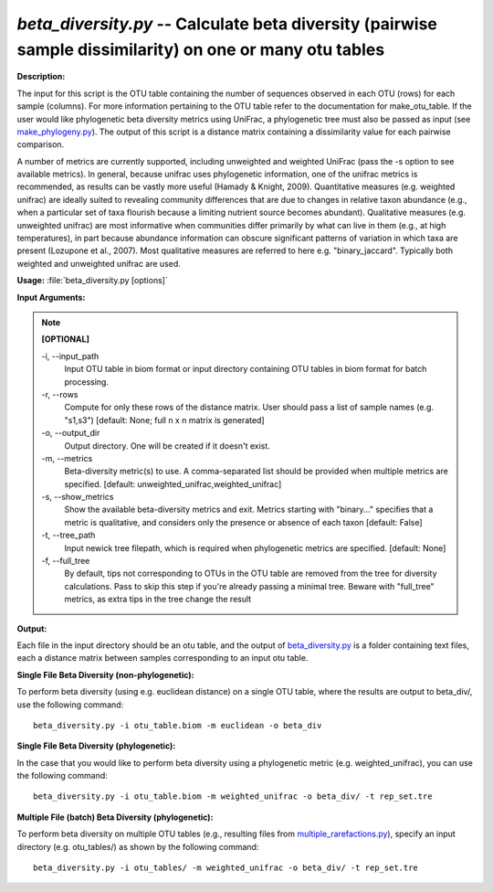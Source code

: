 .. _beta_diversity:

.. index:: beta_diversity.py

*beta_diversity.py* -- Calculate beta diversity (pairwise sample dissimilarity) on one or many otu tables
^^^^^^^^^^^^^^^^^^^^^^^^^^^^^^^^^^^^^^^^^^^^^^^^^^^^^^^^^^^^^^^^^^^^^^^^^^^^^^^^^^^^^^^^^^^^^^^^^^^^^^^^^^^^^^^^^^^^^^^^^^^^^^^^^^^^^^^^^^^^^^^^^^^^^^^^^^^^^^^^^^^^^^^^^^^^^^^^^^^^^^^^^^^^^^^^^^^^^^^^^^^^^^^^^^^^^^^^^^^^^^^^^^^^^^^^^^^^^^^^^^^^^^^^^^^^^^^^^^^^^^^^^^^^^^^^^^^^^^^^^^^^^

**Description:**

The input for this script is the OTU table containing the number of sequences observed in each OTU (rows) for each sample (columns). For more information pertaining to the OTU table refer to the documentation for make_otu_table. If the user would like phylogenetic beta diversity metrics using UniFrac, a phylogenetic tree must also be passed as input (see `make_phylogeny.py <./make_phylogeny.html>`_). The output of this script is a distance matrix containing a dissimilarity value for each pairwise comparison.

A number of metrics are currently supported, including unweighted and weighted UniFrac (pass the -s option to see available metrics). In general, because unifrac uses phylogenetic information, one of the unifrac metrics is recommended, as results can be vastly more useful (Hamady & Knight, 2009). Quantitative measures (e.g. weighted unifrac) are ideally suited to revealing community differences that are due to changes in relative taxon abundance (e.g., when a particular set of taxa flourish because a limiting nutrient source becomes abundant). Qualitative measures (e.g. unweighted unifrac) are most informative when communities differ primarily by what can live in them (e.g., at high temperatures), in part because abundance information can obscure significant patterns of variation in which taxa are present (Lozupone et al., 2007). Most qualitative measures are referred to here e.g. "binary_jaccard". Typically both weighted and unweighted unifrac are used.


**Usage:** :file:`beta_diversity.py [options]`

**Input Arguments:**

.. note::

	
	**[OPTIONAL]**
		
	-i, `-`-input_path
		Input OTU table in biom format or input directory containing OTU tables in biom format for batch processing.
	-r, `-`-rows
		Compute for only these rows of the distance matrix. User should pass a list of sample names (e.g. "s1,s3") [default: None; full n x n matrix is generated]
	-o, `-`-output_dir
		Output directory. One will be created if it doesn't exist.
	-m, `-`-metrics
		Beta-diversity metric(s) to use. A comma-separated list should be provided when multiple metrics are specified. [default: unweighted_unifrac,weighted_unifrac]
	-s, `-`-show_metrics
		Show the available beta-diversity metrics and exit. Metrics starting with "binary..." specifies that a metric is qualitative, and considers only the presence or absence of each taxon [default: False]
	-t, `-`-tree_path
		Input newick tree filepath, which is required when phylogenetic metrics are specified. [default: None]
	-f, `-`-full_tree
		By default, tips not corresponding to OTUs in the OTU table are removed from the tree for diversity calculations. Pass to skip this step if you're already passing a minimal tree. Beware with "full_tree" metrics, as extra tips in the tree change the result


**Output:**

Each file in the input directory should be an otu table, and the output of `beta_diversity.py <./beta_diversity.html>`_ is a folder containing text files, each a distance matrix between samples corresponding to an input otu table.


**Single File Beta Diversity (non-phylogenetic):**

To perform beta diversity (using e.g. euclidean distance) on a single OTU table, where the results are output to beta_div/, use the following command:

::

	beta_diversity.py -i otu_table.biom -m euclidean -o beta_div

**Single File Beta Diversity (phylogenetic):**

In the case that you would like to perform beta diversity using a phylogenetic metric (e.g. weighted_unifrac), you can use the following command:

::

	beta_diversity.py -i otu_table.biom -m weighted_unifrac -o beta_div/ -t rep_set.tre

**Multiple File (batch) Beta Diversity (phylogenetic):**

To perform beta diversity on multiple OTU tables (e.g., resulting files from `multiple_rarefactions.py <./multiple_rarefactions.html>`_), specify an input directory (e.g. otu_tables/) as shown by the following command:

::

	beta_diversity.py -i otu_tables/ -m weighted_unifrac -o beta_div/ -t rep_set.tre


